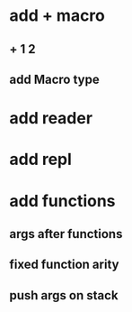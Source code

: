 * add + macro
** + 1 2
** add Macro type
* add reader
* add repl
* add functions
** args after functions
** fixed function arity
** push args on stack
